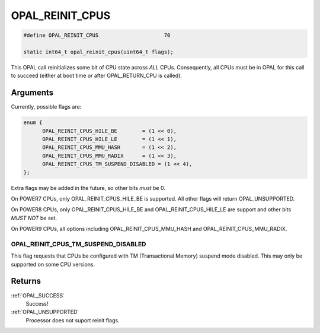 .. _OPAL_REINIT_CPUS:

OPAL_REINIT_CPUS
================

.. code-block:: c

   #define OPAL_REINIT_CPUS			70

   static int64_t opal_reinit_cpus(uint64_t flags);

This OPAL call reinitializes some bit of CPU state across *ALL* CPUs.
Consequently, all CPUs must be in OPAL for this call to succeed (either
at boot time or after OPAL_RETURN_CPU is called).

Arguments
---------
Currently, possible flags are:

.. code-block:: c

  enum {
	OPAL_REINIT_CPUS_HILE_BE	= (1 << 0),
	OPAL_REINIT_CPUS_HILE_LE	= (1 << 1),
	OPAL_REINIT_CPUS_MMU_HASH	= (1 << 2),
	OPAL_REINIT_CPUS_MMU_RADIX	= (1 << 3),
	OPAL_REINIT_CPUS_TM_SUSPEND_DISABLED = (1 << 4),
  };

Extra flags may be added in the future, so other bits *must* be 0.

On POWER7 CPUs, only OPAL_REINIT_CPUS_HILE_BE is supported. All other
flags will return OPAL_UNSUPPORTED.

On POWER8 CPUs, only OPAL_REINIT_CPUS_HILE_BE and OPAL_REINIT_CPUS_HILE_LE
are support and other bits *MUST NOT* be set.

On POWER9 CPUs, all options including OPAL_REINIT_CPUS_MMU_HASH and
OPAL_REINIT_CPUS_MMU_RADIX.

OPAL_REINIT_CPUS_TM_SUSPEND_DISABLED
^^^^^^^^^^^^^^^^^^^^^^^^^^^^^^^^^^^^

This flag requests that CPUs be configured with TM (Transactional Memory)
suspend mode disabled. This may only be supported on some CPU versions.


Returns
-------

:ref:`OPAL_SUCCESS`
  Success!
:ref:`OPAL_UNSUPPORTED`
  Processor does not suport reinit flags.
